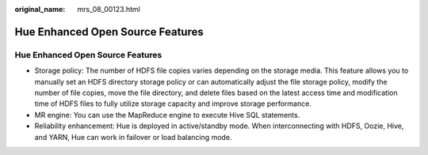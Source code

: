 :original_name: mrs_08_00123.html

.. _mrs_08_00123:

Hue Enhanced Open Source Features
=================================


Hue Enhanced Open Source Features
---------------------------------

-  Storage policy: The number of HDFS file copies varies depending on the storage media. This feature allows you to manually set an HDFS directory storage policy or can automatically adjust the file storage policy, modify the number of file copies, move the file directory, and delete files based on the latest access time and modification time of HDFS files to fully utilize storage capacity and improve storage performance.

-  MR engine: You can use the MapReduce engine to execute Hive SQL statements.
-  Reliability enhancement: Hue is deployed in active/standby mode. When interconnecting with HDFS, Oozie, Hive, and YARN, Hue can work in failover or load balancing mode.
